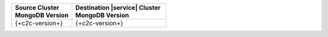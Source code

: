 .. list-table::
   :header-rows: 1
   :widths: 45 70
   
   * - | Source Cluster
       | MongoDB Version
     - | Destination |service| Cluster
       | MongoDB Version


   * - {+c2c-version+}
     - {+c2c-version+}
